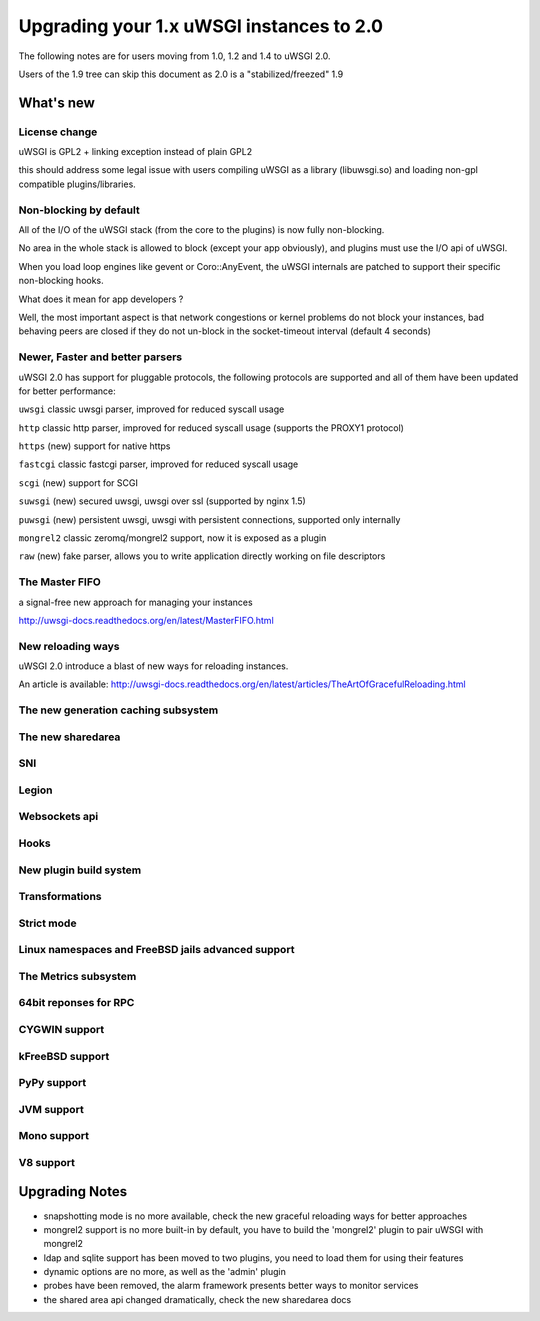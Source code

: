 Upgrading your 1.x uWSGI instances to 2.0
=========================================

The following notes are for users moving from 1.0, 1.2 and 1.4 to uWSGI 2.0.

Users of the 1.9 tree can skip this document as 2.0 is a "stabilized/freezed" 1.9

What's new
----------

License change
**************

uWSGI is GPL2 + linking exception instead of plain GPL2

this should address some legal issue with users compiling uWSGI as a library (libuwsgi.so) and loading non-gpl compatible plugins/libraries.


Non-blocking by default
***********************

All of the I/O of the uWSGI stack (from the core to the plugins) is now fully non-blocking.

No area in the whole stack is allowed to block (except your app obviously), and plugins must use the I/O api of uWSGI.

When you load loop engines like gevent or Coro::AnyEvent, the uWSGI internals are patched to support their specific non-blocking hooks.

What does it mean for app developers ?

Well, the most important aspect is that network congestions or kernel problems do not block your instances, bad behaving peers
are closed if they do not un-block in the socket-timeout interval (default 4 seconds)

Newer, Faster and better parsers
********************************

uWSGI 2.0 has support for pluggable protocols, the following protocols are supported and all of them have been updated
for better performance:

``uwsgi`` classic uwsgi parser, improved for reduced syscall usage

``http`` classic http parser, improved for reduced syscall usage (supports the PROXY1 protocol)

``https`` (new) support for native https

``fastcgi`` classic fastcgi parser, improved for reduced syscall usage

``scgi`` (new) support for SCGI

``suwsgi`` (new) secured uwsgi, uwsgi over ssl (supported by nginx 1.5)

``puwsgi`` (new) persistent uwsgi, uwsgi with persistent connections, supported only internally

``mongrel2`` classic zeromq/mongrel2 support, now it is exposed as a plugin

``raw`` (new) fake parser, allows you to write application directly working on file descriptors

The Master FIFO
***************

a signal-free new approach for managing your instances

http://uwsgi-docs.readthedocs.org/en/latest/MasterFIFO.html

New reloading ways
******************

uWSGI 2.0 introduce a blast of new ways for reloading instances.

An article is available: http://uwsgi-docs.readthedocs.org/en/latest/articles/TheArtOfGracefulReloading.html

The new generation caching subsystem
************************************

The new sharedarea
******************

SNI
***

Legion
******

Websockets api
**************

Hooks
*****

New plugin build system
***********************

Transformations
***************

Strict mode
***********

Linux namespaces and FreeBSD jails advanced support
***************************************************

The Metrics subsystem
*********************

64bit reponses for RPC
**********************

CYGWIN support
**************

kFreeBSD support
****************

PyPy support
************

JVM support
***********

Mono support
************

V8 support
**********

Upgrading Notes
---------------

* snapshotting mode is no more available, check the new graceful reloading ways for better approaches

* mongrel2 support is no more built-in by default, you have to build the 'mongrel2' plugin to pair uWSGI with mongrel2

* ldap and sqlite support has been moved to two plugins, you need to load them for using their features

* dynamic options are no more, as well as the 'admin' plugin

* probes have been removed, the alarm framework presents better ways to monitor services

* the shared area api changed dramatically, check the new sharedarea docs
